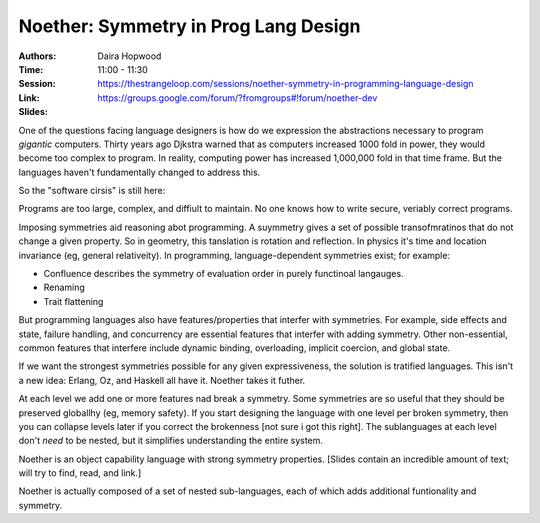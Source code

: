 Noether: Symmetry in Prog Lang Design
=====================================

:Authors: Daira Hopwood
:Time: 11:00 - 11:30
:Session: https://thestrangeloop.com/sessions/noether-symmetry-in-programming-language-design
:Link: https://groups.google.com/forum/?fromgroups#!forum/noether-dev
:Slides:

One of the questions facing language designers is how do we expression
the abstractions necessary to program *gigantic* computers. Thirty
years ago Djkstra warned that as computers increased 1000 fold in
power, they would become too complex to program. In reality, computing
power has increased 1,000,000 fold in that time frame. But the
languages haven't fundamentally changed to address this.

So the "software cirsis" is still here:

Programs are too large, complex, and diffiult to maintain. No one
knows how to write secure, veriably correct programs.

Imposing symmetries aid reasoning abot programming. A suymmetry gives
a set of possible transofmratinos that do not change a given property.
So in geometry, this tanslation is rotation and reflection. In physics
it's time and location invariance (eg, general relativeity). In
programming, language-dependent symmetries exist; for example:

* Confluence describes the symmetry of evaluation order in purely
  functinoal langauges.
* Renaming
* Trait flattening

But programming languages also have features/properties that interfer
with symmetries. For example, side effects and state, failure
handling, and concurrency are essential features that interfer with
adding symmetry. Other non-essential, common features that interfere
include dynamic binding, overloading, implicit coercion, and global
state.

If we want the strongest symmetries possible for any given
expressiveness, the solution is tratified languages. This isn't a new
idea: Erlang, Oz, and Haskell all have it. Noether takes it futher.

At each level we add one or more features nad break a symmetry. Some
symmetries are so useful that they should be preserved globallhy (eg,
memory safety). If you start designing the language with one level per
broken symmetry, then you can collapse levels later if you correct the
brokenness [not sure i got this right]. The sublanguages at each level
don't *need* to be nested, but it simplifies understanding the entire
system.

Noether is an object capability language with strong symmetry
properties. [Slides contain an incredible amount of text; will try to
find, read, and link.]

Noether is actually composed of a set of nested sub-languages, each of
which adds additional funtionality and symmetry.
